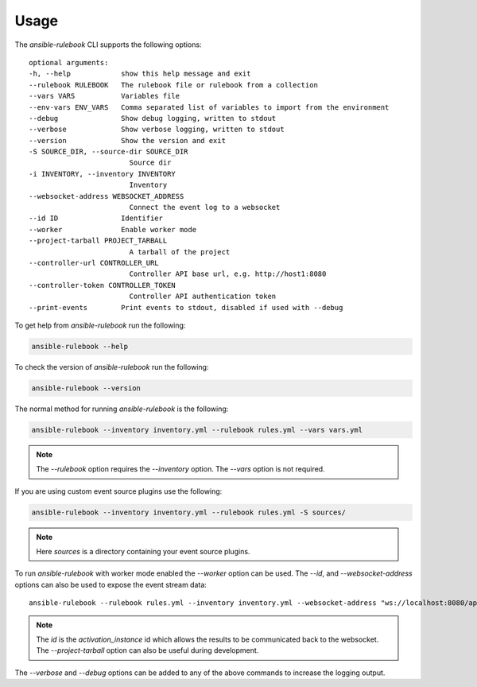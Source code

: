 =====
Usage
=====

The `ansible-rulebook` CLI supports the following options::

    optional arguments:
    -h, --help            show this help message and exit
    --rulebook RULEBOOK   The rulebook file or rulebook from a collection
    --vars VARS           Variables file
    --env-vars ENV_VARS   Comma separated list of variables to import from the environment
    --debug               Show debug logging, written to stdout
    --verbose             Show verbose logging, written to stdout
    --version             Show the version and exit
    -S SOURCE_DIR, --source-dir SOURCE_DIR
                            Source dir
    -i INVENTORY, --inventory INVENTORY
                            Inventory
    --websocket-address WEBSOCKET_ADDRESS
                            Connect the event log to a websocket
    --id ID               Identifier
    --worker              Enable worker mode
    --project-tarball PROJECT_TARBALL
                            A tarball of the project
    --controller-url CONTROLLER_URL
                            Controller API base url, e.g. http://host1:8080
    --controller-token CONTROLLER_TOKEN
                            Controller API authentication token
    --print-events        Print events to stdout, disabled if used with --debug

To get help from `ansible-rulebook` run the following:

.. code-block:: console

    ansible-rulebook --help

To check the version of `ansible-rulebook` run the following:

.. code-block:: console

    ansible-rulebook --version

The normal method for running `ansible-rulebook` is the following:

.. code-block:: console

    ansible-rulebook --inventory inventory.yml --rulebook rules.yml --vars vars.yml

.. note::
    The `--rulebook` option requires the `--inventory` option. The `--vars` option is not required.

If you are using custom event source plugins use the following:

.. code-block:: console

    ansible-rulebook --inventory inventory.yml --rulebook rules.yml -S sources/

.. note::
    Here `sources` is a directory containing your event source plugins.

To run `ansible-rulebook` with worker mode enabled the `--worker` option can be used. The `--id`, and `--websocket-address` options can also be used to expose the event stream data::

    ansible-rulebook --rulebook rules.yml --inventory inventory.yml --websocket-address "ws://localhost:8080/api/ws2" --id 1 --worker

.. note::
    The `id` is the `activation_instance` id which allows the results to be communicated back to the websocket.
    The `--project-tarball` option can also be useful during development.

The `--verbose` and `--debug` options can be added to any of the above commands to increase the logging output.
